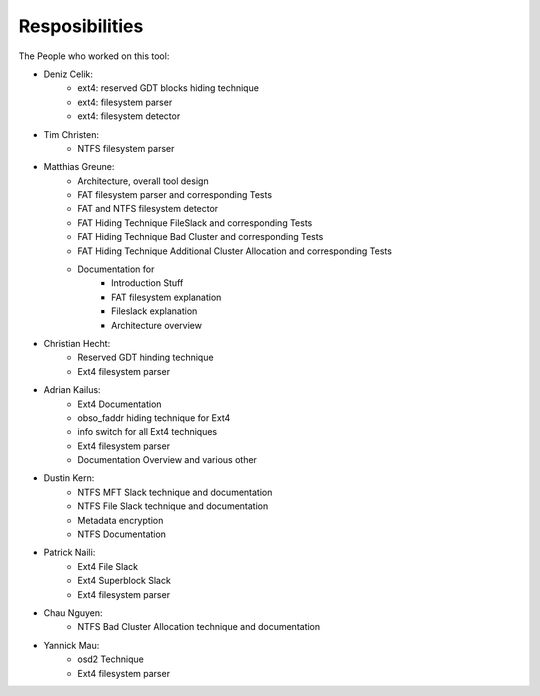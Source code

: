 Resposibilities
---------------

The People who worked on this tool:

* Deniz Celik:
    * ext4: reserved GDT blocks hiding technique
    * ext4: filesystem parser
    * ext4: filesystem detector
* Tim Christen:
    * NTFS filesystem parser
* Matthias Greune:
    * Architecture, overall tool design
    * FAT filesystem parser and corresponding Tests
    * FAT and NTFS filesystem detector
    * FAT Hiding Technique FileSlack and corresponding Tests
    * FAT Hiding Technique Bad Cluster  and corresponding Tests
    * FAT Hiding Technique Additional Cluster Allocation  and corresponding Tests
    * Documentation for
        * Introduction Stuff
        * FAT filesystem explanation
        * Fileslack explanation
        * Architecture overview
* Christian Hecht:
    * Reserved GDT hinding technique
    * Ext4 filesystem parser
* Adrian Kailus:
    * Ext4 Documentation
    * obso_faddr hiding technique for Ext4
    * info switch for all Ext4 techniques
    * Ext4 filesystem parser
    * Documentation Overview and various other
* Dustin Kern:
    * NTFS MFT Slack technique and documentation
    * NTFS File Slack technique and documentation
    * Metadata encryption
    * NTFS Documentation
* Patrick Naili:
    * Ext4 File Slack
    * Ext4 Superblock Slack
    * Ext4 filesystem parser
* Chau Nguyen:
    * NTFS Bad Cluster Allocation technique and documentation
* Yannick Mau:
    * osd2 Technique
    * Ext4 filesystem parser
